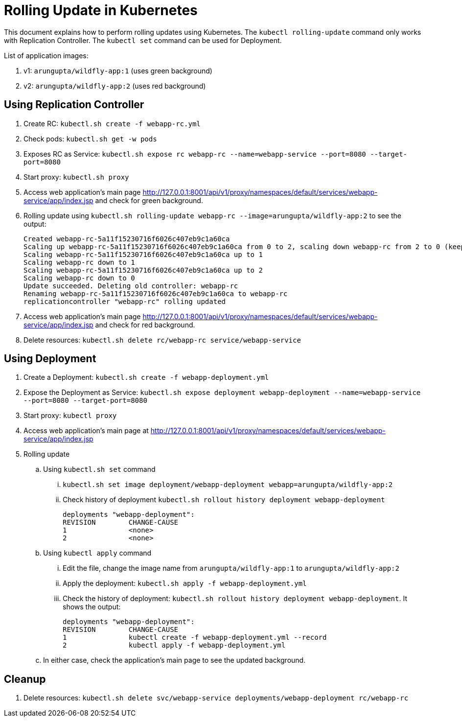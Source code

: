 = Rolling Update in Kubernetes

This document explains how to perform rolling updates using Kubernetes. The `kubectl rolling-update` command only works with Replication Controller. The `kubectl set` command can be used for Deployment.

List of application images:

. v1: `arungupta/wildfly-app:1` (uses green background)
. v2: `arungupta/wildfly-app:2` (uses red background)

== Using Replication Controller

. Create RC: `kubectl.sh create -f webapp-rc.yml`
. Check pods: `kubectl.sh get -w pods`
. Exposes RC as Service: `kubectl.sh expose rc webapp-rc --name=webapp-service --port=8080 --target-port=8080`
. Start proxy: `kubectl.sh proxy`
. Access web application's main page http://127.0.0.1:8001/api/v1/proxy/namespaces/default/services/webapp-service/app/index.jsp and check for green background.
. Rolling update using `kubectl.sh rolling-update webapp-rc --image=arungupta/wildfly-app:2` to see the output:
+
```
Created webapp-rc-5a11f15230716f6026c407eb9c1a60ca
Scaling up webapp-rc-5a11f15230716f6026c407eb9c1a60ca from 0 to 2, scaling down webapp-rc from 2 to 0 (keep 2 pods available, don't exceed 3 pods)
Scaling webapp-rc-5a11f15230716f6026c407eb9c1a60ca up to 1
Scaling webapp-rc down to 1
Scaling webapp-rc-5a11f15230716f6026c407eb9c1a60ca up to 2
Scaling webapp-rc down to 0
Update succeeded. Deleting old controller: webapp-rc
Renaming webapp-rc-5a11f15230716f6026c407eb9c1a60ca to webapp-rc
replicationcontroller "webapp-rc" rolling updated
```
. Access web application's main page http://127.0.0.1:8001/api/v1/proxy/namespaces/default/services/webapp-service/app/index.jsp and check for red background.
. Delete resources: `kubectl.sh delete rc/webapp-rc service/webapp-service`

== Using Deployment

. Create a Deployment: `kubectl.sh create -f webapp-deployment.yml`
. Expose the Deployment as Service: `kubectl.sh expose deployment webapp-deployment --name=webapp-service --port=8080 --target-port=8080`
. Start proxy: `kubectl proxy`
. Access web application's main page at http://127.0.0.1:8001/api/v1/proxy/namespaces/default/services/webapp-service/app/index.jsp
. Rolling update
.. Using `kubectl.sh set` command
... `kubectl.sh set image deployment/webapp-deployment webapp=arungupta/wildfly-app:2`
... Check history of deployment `kubectl.sh rollout history deployment webapp-deployment`
+
```
deployments "webapp-deployment":
REVISION	CHANGE-CAUSE
1		<none>
2		<none>
```
.. Using `kubectl apply` command
... Edit the file, change the image name from `arungupta/wildfly-app:1` to `arungupta/wildfly-app:2`
... Apply the deployment: `kubectl.sh apply -f webapp-deployment.yml`
... Check the history of deployment: `kubectl.sh rollout history deployment webapp-deployment`. It shows the output:
+
```
deployments "webapp-deployment":
REVISION	CHANGE-CAUSE
1		kubectl create -f webapp-deployment.yml --record
2		kubectl apply -f webapp-deployment.yml
```
.. In either case, check the application's main page to see the updated background.

== Cleanup

. Delete resources: `kubectl.sh delete svc/webapp-service deployments/webapp-deployment rc/webapp-rc`

